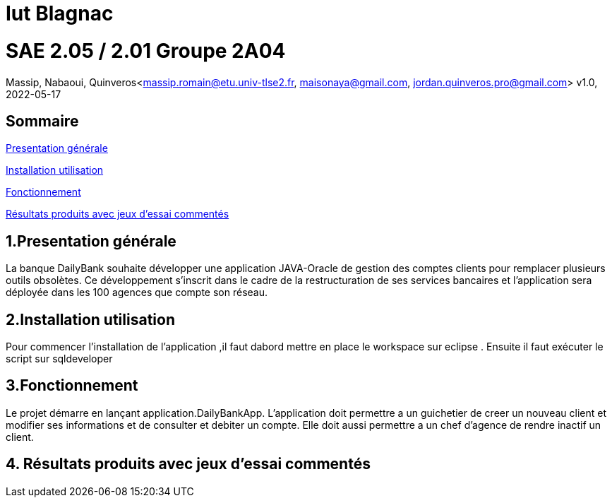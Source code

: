 = Iut Blagnac



=  SAE 2.05 / 2.01   Groupe 2A04

Massip, Nabaoui, Quinveros<massip.romain@etu.univ-tlse2.fr, maisonaya@gmail.com, jordan.quinveros.pro@gmail.com>
v1.0, 2022-05-17

== Sommaire
<<id,Presentation générale>>

<<id2,Installation utilisation >>

<<id3,Fonctionnement>>

<<id4, Résultats produits avec jeux d'essai commentés>>




== 1.Presentation générale
La banque DailyBank souhaite développer une application JAVA-Oracle de gestion des comptes clients pour remplacer plusieurs outils obsolètes. Ce développement s’inscrit dans le cadre de la restructuration de ses services bancaires et l’application sera déployée dans les 100 agences que compte son réseau. 



== 2.Installation utilisation 
Pour commencer l'installation de l'application ,il faut dabord mettre en place le workspace sur eclipse . Ensuite il faut exécuter le script sur sqldeveloper



== 3.Fonctionnement
Le projet démarre en lançant application.DailyBankApp. L'application doit permettre a un guichetier de creer un nouveau client et modifier ses informations et de consulter et debiter un compte. Elle doit aussi permettre a un chef d'agence de rendre inactif un client.


== 4. Résultats produits avec jeux d'essai commentés
